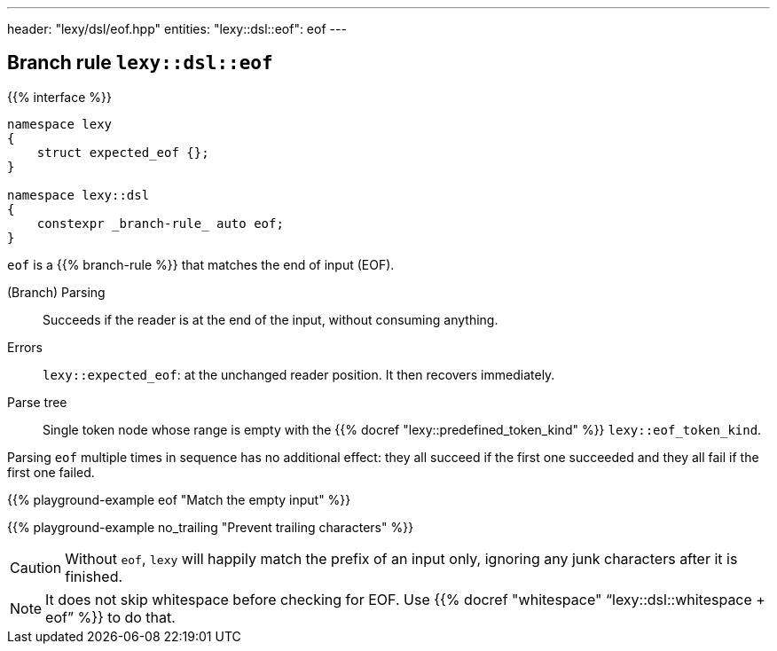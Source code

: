 ---
header: "lexy/dsl/eof.hpp"
entities:
  "lexy::dsl::eof": eof
---

[#eof]
== Branch rule `lexy::dsl::eof`

{{% interface %}}
----
namespace lexy
{
    struct expected_eof {};
}

namespace lexy::dsl
{
    constexpr _branch-rule_ auto eof;
}
----

[.lead]
`eof` is a {{% branch-rule %}} that matches the end of input (EOF).

(Branch) Parsing::
  Succeeds if the reader is at the end of the input, without consuming anything.
Errors::
  `lexy::expected_eof`: at the unchanged reader position. It then recovers immediately.
Parse tree::
  Single token node whose range is empty with the {{% docref "lexy::predefined_token_kind" %}} `lexy::eof_token_kind`.

Parsing `eof` multiple times in sequence has no additional effect:
they all succeed if the first one succeeded and they all fail if the first one failed.

{{% playground-example eof "Match the empty input" %}}

{{% playground-example no_trailing "Prevent trailing characters" %}}

CAUTION: Without `eof`, `lexy` will happily match the prefix of an input only, ignoring any junk characters after it is finished.

NOTE: It does not skip whitespace before checking for EOF. Use {{% docref "whitespace" "`lexy::dsl::whitespace + eof`" %}} to do that.

